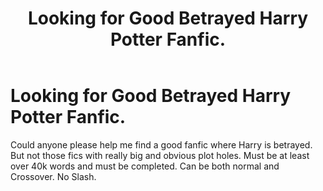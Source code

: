 #+TITLE: Looking for Good Betrayed Harry Potter Fanfic.

* Looking for Good Betrayed Harry Potter Fanfic.
:PROPERTIES:
:Author: provegana69
:Score: 6
:DateUnix: 1553324103.0
:DateShort: 2019-Mar-23
:FlairText: Fic Search
:END:
Could anyone please help me find a good fanfic where Harry is betrayed. But not those fics with really big and obvious plot holes. Must be at least over 40k words and must be completed. Can be both normal and Crossover. No Slash.

